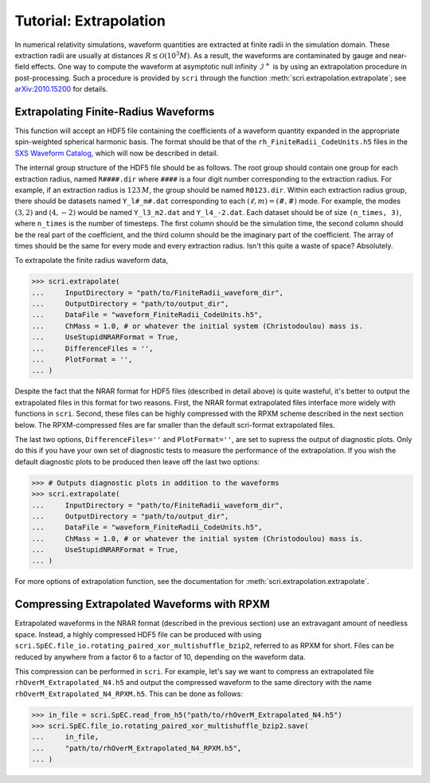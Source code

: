 ***********************
Tutorial: Extrapolation
***********************

In numerical relativity simulations, waveform quantities are extracted at finite
radii in the simulation domain. These extraction radii are usually at distances
:math:`R\lesssim \mathcal{O}(10^3 M)`. As a result, the waveforms are contaminated
by gauge and near-field effects. One way to compute the waveform at asymptotic
null infinity :math:`\mathscr{I}^+` is by using an extrapolation procedure in
post-processing. Such a procedure is provided by ``scri`` through the function
:meth:`scri.extrapolation.extrapolate`; see `arXiv:2010.15200 <https://arxiv.org/abs/2010.15200>`_
for details.

=====================================
Extrapolating Finite-Radius Waveforms
=====================================

This function will accept an HDF5 file containing the coefficients of a waveform 
quantity expanded in the appropriate spin-weighted spherical harmonic basis. The
format should be that of the ``rh_FiniteRadii_CodeUnits.h5`` files in the 
`SXS Waveform Catalog <https://data.black-holes.org/waveforms/index.html>`_, which
will now be described in detail.

The internal group structure of the HDF5 file should be as follows. The root group 
should contain one group for each extraction radius, named ``R####.dir`` where
``####`` is a four digit number corresponding to the extraction radius. For example,
if an extraction radius is :math:`123\, M`, the group should be named ``R0123.dir``.
Within each extraction radius group, there should be datasets named ``Y_l#_m#.dat``
corresponding to each :math:`(\ell,m) = (\#,\#)` mode. For example, the modes
:math:`(3,2)` and :math:`(4,-2)` would be named ``Y_l3_m2.dat`` and ``Y_l4_-2.dat``.
Each dataset should be of size ``(n_times, 3)``, where ``n_times`` is the number of
timesteps. The first column should be the simulation time, the second column should 
be the real part of the coefficient, and the third column should be the imaginary 
part of the coefficient. The array of times should be the same for every mode and 
every extraction radius. Isn't this quite a waste of space? Absolutely.

To extrapolate the finite radius waveform data,

.. code-block:: python

  >>> scri.extrapolate(
  ...     InputDirectory = "path/to/FiniteRadii_waveform_dir",
  ...     OutputDirectory = "path/to/output_dir",
  ...     DataFile = "waveform_FiniteRadii_CodeUnits.h5",
  ...     ChMass = 1.0, # or whatever the initial system (Christodoulou) mass is.
  ...     UseStupidNRARFormat = True,
  ...     DifferenceFiles = '',
  ...     PlotFormat = '', 
  ... )

Despite the fact that the NRAR format for HDF5 files (described in detail above)
is quite wasteful, it's better to output the extrapolated files in this format
for two reasons. First, the NRAR format extrapolated files interface more widely
with functions in ``scri``. Second, these files can be highly compressed with
the RPXM scheme described in the next section below. The RPXM-compressed files
are far smaller than the default scri-format extrapolated files.

The last two options, ``DifferenceFiles=''`` and ``PlotFormat=''``, are set to 
supress the output of diagnostic plots. Only do this if you have your own set
of diagnostic tests to measure the performance of the extrapolation. If you
wish the default diagnostic plots to be produced then leave off the last
two options:

.. code-block:: python

  >>> # Outputs diagnostic plots in addition to the waveforms
  >>> scri.extrapolate(
  ...     InputDirectory = "path/to/FiniteRadii_waveform_dir",
  ...     OutputDirectory = "path/to/output_dir",
  ...     DataFile = "waveform_FiniteRadii_CodeUnits.h5",
  ...     ChMass = 1.0, # or whatever the initial system (Christodoulou) mass is.
  ...     UseStupidNRARFormat = True,
  ... )

For more options of extrapolation function, see the documentation for 
:meth:`scri.extrapolation.extrapolate`.

============================================
Compressing Extrapolated Waveforms with RPXM
============================================

Extrapolated waveforms in the NRAR format (described in the previous section) use
an extravagant amount of needless space. Instead, a highly compressed HDF5 file can 
be produced with using ``scri.SpEC.file_io.rotating_paired_xor_multishuffle_bzip2``,
referred to as RPXM for short. Files can be reduced by anywhere from a factor 6 
to a factor of 10, depending on the waveform data. 

This compression can be performed in ``scri``. For example, let's say we want to 
compress an extrapolated file ``rhOverM_Extrapolated_N4.h5`` and output the 
compressed waveform to the same directory with the name 
``rhOverM_Extrapolated_N4_RPXM.h5``. This can be done as follows:

.. code-block:: python
  
  >>> in_file = scri.SpEC.read_from_h5("path/to/rhOverM_Extrapolated_N4.h5")
  >>> scri.SpEC.file_io.rotating_paired_xor_multishuffle_bzip2.save(
  ...     in_file,
  ...     "path/to/rhOverM_Extrapolated_N4_RPXM.h5",
  ... ) 

